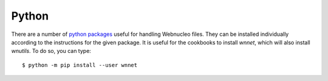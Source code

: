 .. _python:

Python
======

There are a number of `python packages <https://webnucleo.readthedocs.io/en/latest/python_packages.html>`_ useful for handling Webnucleo files.  They can be
installed individually according to the instructions for the given package.
It is useful for the cookbooks to install *wnnet*, which will also install
*wnutils*.  To do so, you can type::

    $ python -m pip install --user wnnet
